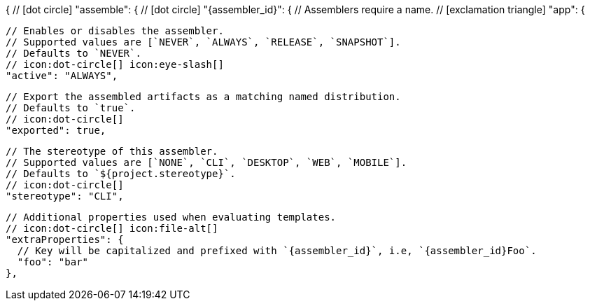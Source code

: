 {
  // icon:dot-circle[]
  "assemble": {
    // icon:dot-circle[]
    "{assembler_id}": {
      // Assemblers require a name.
      // icon:exclamation-triangle[]
      "app": {

        // Enables or disables the assembler.
        // Supported values are [`NEVER`, `ALWAYS`, `RELEASE`, `SNAPSHOT`].
        // Defaults to `NEVER`.
        // icon:dot-circle[] icon:eye-slash[]
        "active": "ALWAYS",

        // Export the assembled artifacts as a matching named distribution.
        // Defaults to `true`.
        // icon:dot-circle[]
        "exported": true,

        // The stereotype of this assembler.
        // Supported values are [`NONE`, `CLI`, `DESKTOP`, `WEB`, `MOBILE`].
        // Defaults to `${project.stereotype}`.
        // icon:dot-circle[]
        "stereotype": "CLI",

        // Additional properties used when evaluating templates.
        // icon:dot-circle[] icon:file-alt[]
        "extraProperties": {
          // Key will be capitalized and prefixed with `{assembler_id}`, i.e, `{assembler_id}Foo`.
          "foo": "bar"
        },
ifdef::platform[]

        // icon:dot-circle[]
        platform: {
          // Key value pairs.
          // Keys match a full platform or an os.name, os.arch.
          // Same rules apply as in xref:platform.adoc[].
          // icon:dot-circle[]
          "replacements": {
            "osx-x86_64": "mac",
            "aarch_64": "aarch64",
            "x86_64": "amd64",
            "linux_musl": "alpine"
          }
        },
endif::platform[]